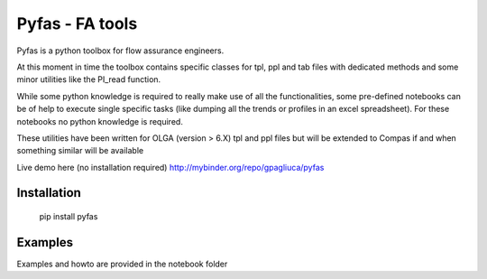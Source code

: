 ===========
Pyfas - FA tools
===========

Pyfas is a python toolbox for flow assurance engineers.

At this moment in time the toolbox contains specific classes for tpl, ppl and tab files with dedicated methods and some minor utilities like the PI_read function.

While some python knowledge is required to really make use of all the functionalities, some pre-defined notebooks can be of help to execute single specific tasks (like dumping all the trends or profiles in an excel spreadsheet). For these notebooks no python knowledge is required.

These utilities have been written for OLGA (version > 6.X) tpl and ppl files but will be extended to Compas if and when something similar will be available

Live demo here (no installation required)  
http://mybinder.org/repo/gpagliuca/pyfas

Installation
========
  pip install pyfas

Examples
========

Examples and howto are provided in the notebook folder


